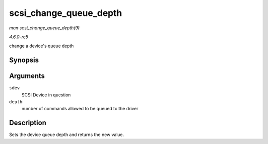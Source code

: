 .. -*- coding: utf-8; mode: rst -*-

.. _API-scsi-change-queue-depth:

=======================
scsi_change_queue_depth
=======================

*man scsi_change_queue_depth(9)*

*4.6.0-rc5*

change a device's queue depth


Synopsis
========

.. c:function:: int scsi_change_queue_depth( struct scsi_device * sdev, int depth )

Arguments
=========

``sdev``
    SCSI Device in question

``depth``
    number of commands allowed to be queued to the driver


Description
===========

Sets the device queue depth and returns the new value.


.. ------------------------------------------------------------------------------
.. This file was automatically converted from DocBook-XML with the dbxml
.. library (https://github.com/return42/sphkerneldoc). The origin XML comes
.. from the linux kernel, refer to:
..
.. * https://github.com/torvalds/linux/tree/master/Documentation/DocBook
.. ------------------------------------------------------------------------------
